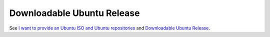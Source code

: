 
Downloadable Ubuntu Release
---------------------------

See `I want to provide an Ubuntu ISO and Ubuntu repositories
<https://mirantis.jira.com/browse/PROD-191>`_
and `Downloadable Ubuntu Release
<https://blueprints.launchpad.net/fuel/+spec/downloadable-ubuntu-release>`_.
